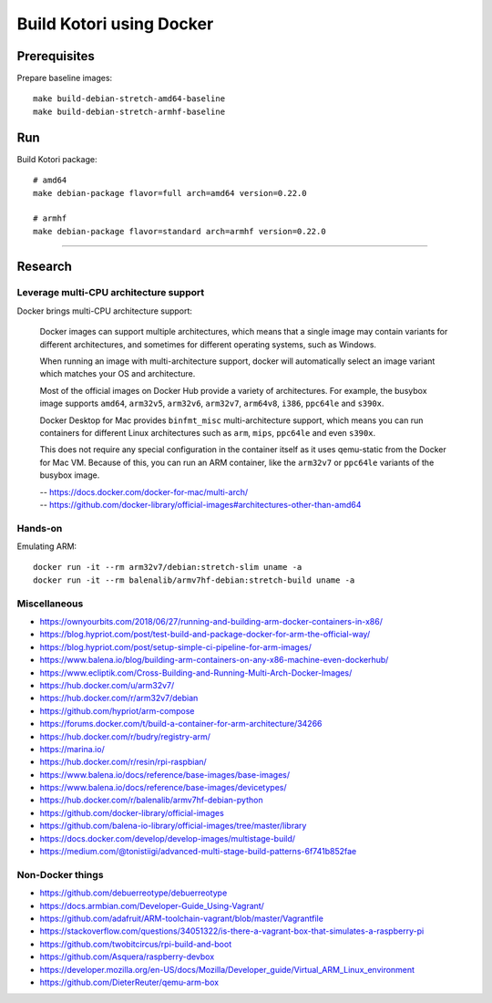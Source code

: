 #########################
Build Kotori using Docker
#########################

.. highlight:: bash


*************
Prerequisites
*************
Prepare baseline images::

    make build-debian-stretch-amd64-baseline
    make build-debian-stretch-armhf-baseline


***
Run
***
Build Kotori package::

    # amd64
    make debian-package flavor=full arch=amd64 version=0.22.0

    # armhf
    make debian-package flavor=standard arch=armhf version=0.22.0


----


********
Research
********

Leverage multi-CPU architecture support
=======================================
Docker brings multi-CPU architecture support:

    Docker images can support multiple architectures, which means that a single
    image may contain variants for different architectures, and sometimes for
    different operating systems, such as Windows.

    When running an image with multi-architecture support, docker will
    automatically select an image variant which matches your OS and architecture.

    Most of the official images on Docker Hub provide a variety of architectures.
    For example, the busybox image supports ``amd64``, ``arm32v5``, ``arm32v6``,
    ``arm32v7``, ``arm64v8``, ``i386``, ``ppc64le`` and ``s390x``.

    Docker Desktop for Mac provides ``binfmt_misc`` multi-architecture support,
    which means you can run containers for different Linux architectures such as
    ``arm``, ``mips``, ``ppc64le`` and even ``s390x``.

    This does not require any special configuration in the container itself as it
    uses qemu-static from the Docker for Mac VM. Because of this, you can run an
    ARM container, like the ``arm32v7`` or ``ppc64le`` variants of the busybox image.

    | -- https://docs.docker.com/docker-for-mac/multi-arch/
    | -- https://github.com/docker-library/official-images#architectures-other-than-amd64


Hands-on
========
Emulating ARM::

      docker run -it --rm arm32v7/debian:stretch-slim uname -a
      docker run -it --rm balenalib/armv7hf-debian:stretch-build uname -a

Miscellaneous
=============
- https://ownyourbits.com/2018/06/27/running-and-building-arm-docker-containers-in-x86/
- https://blog.hypriot.com/post/test-build-and-package-docker-for-arm-the-official-way/
- https://blog.hypriot.com/post/setup-simple-ci-pipeline-for-arm-images/
- https://www.balena.io/blog/building-arm-containers-on-any-x86-machine-even-dockerhub/
- https://www.ecliptik.com/Cross-Building-and-Running-Multi-Arch-Docker-Images/
- https://hub.docker.com/u/arm32v7/
- https://hub.docker.com/r/arm32v7/debian
- https://github.com/hypriot/arm-compose
- https://forums.docker.com/t/build-a-container-for-arm-architecture/34266
- https://hub.docker.com/r/budry/registry-arm/
- https://marina.io/
- https://hub.docker.com/r/resin/rpi-raspbian/
- https://www.balena.io/docs/reference/base-images/base-images/
- https://www.balena.io/docs/reference/base-images/devicetypes/
- https://hub.docker.com/r/balenalib/armv7hf-debian-python
- https://github.com/docker-library/official-images
- https://github.com/balena-io-library/official-images/tree/master/library
- https://docs.docker.com/develop/develop-images/multistage-build/
- https://medium.com/@tonistiigi/advanced-multi-stage-build-patterns-6f741b852fae

Non-Docker things
=================
- https://github.com/debuerreotype/debuerreotype
- https://docs.armbian.com/Developer-Guide_Using-Vagrant/
- https://github.com/adafruit/ARM-toolchain-vagrant/blob/master/Vagrantfile
- https://stackoverflow.com/questions/34051322/is-there-a-vagrant-box-that-simulates-a-raspberry-pi
- https://github.com/twobitcircus/rpi-build-and-boot
- https://github.com/Asquera/raspberry-devbox
- https://developer.mozilla.org/en-US/docs/Mozilla/Developer_guide/Virtual_ARM_Linux_environment
- https://github.com/DieterReuter/qemu-arm-box
